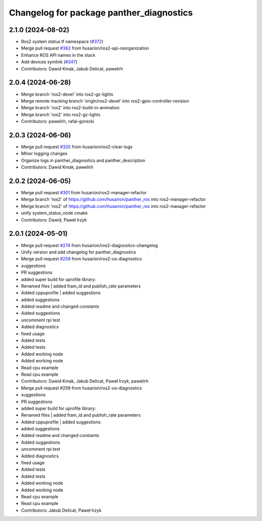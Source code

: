 ^^^^^^^^^^^^^^^^^^^^^^^^^^^^^^^^^^^^^^^^^
Changelog for package panther_diagnostics
^^^^^^^^^^^^^^^^^^^^^^^^^^^^^^^^^^^^^^^^^

2.1.0 (2024-08-02)
------------------
* Ros2 system status tf namespace (`#372 <https://github.com/husarion/panther_ros/issues/372>`_)
* Merge pull request `#362 <https://github.com/husarion/panther_ros/issues/362>`_ from husarion/ros2-api-reorganization
* Enhance ROS API names in the stack
* Add devices symlink (`#347 <https://github.com/husarion/panther_ros/issues/347>`_)
* Contributors: Dawid Kmak, Jakub Delicat, pawelirh

2.0.4 (2024-06-28)
------------------
* Merge branch 'ros2-devel' into ros2-gz-lights
* Merge remote-tracking branch 'origin/ros2-devel' into ros2-gpio-controller-revision
* Merge branch 'ros2' into ros2-build-in-animation
* Merge branch 'ros2' into ros2-gz-lights
* Contributors: pawelirh, rafal-gorecki

2.0.3 (2024-06-06)
------------------
* Merge pull request `#320 <https://github.com/husarion/panther_ros/issues/320>`_ from husarion/ros2-clear-logs
* MInor logging changes
* Organize logs in panther_diagnostics and panther_description
* Contributors: Dawid Kmak, pawelirh

2.0.2 (2024-06-05)
------------------
* Merge pull request `#301 <https://github.com/husarion/panther_ros/issues/301>`_ from husarion/ros2-manager-refactor
* Merge branch 'ros2' of https://github.com/husarion/panther_ros into ros2-manager-refactor
* Merge branch 'ros2' of https://github.com/husarion/panther_ros into ros2-manager-refactor
* unify system_status_node cmake
* Contributors: Dawid, Paweł Irzyk

2.0.1 (2024-05-01)
------------------
* Merge pull request `#274 <https://github.com/husarion/panther_ros/issues/274>`_ from husarion/ros2-diagnostics-changelog
* Unify version and add changelog for panther_diagnostics
* Merge pull request `#259 <https://github.com/husarion/panther_ros/issues/259>`_ from husarion/ros2-os-diagnostics
* suggestions
* PR suggestions
* added super build for uprofile library:
* Renamed files | added fram_id and publish_rate parameters
* Added cppuprofile | added suggestions
* added suggestions
* Added readme and changed constants
* Added suggestions
* uncomment rpi test
* Added diagnostics
* fixed usage
* Added tests
* Added tests
* Added working node
* Added working node
* Read cpu example
* Read cpu example
* Contributors: Dawid Kmak, Jakub Delicat, Paweł Irzyk, pawelirh

* Merge pull request #259 from husarion/ros2-os-diagnostics
* suggestions
* PR suggestions
* added super build for uprofile library:
* Renamed files | added fram_id and publish_rate parameters
* Added cppuprofile | added suggestions
* added suggestions
* Added readme and changed constants
* Added suggestions
* uncomment rpi test
* Added diagnostics
* fixed usage
* Added tests
* Added tests
* Added working node
* Added working node
* Read cpu example
* Read cpu example
* Contributors: Jakub Delicat, Paweł Irzyk
